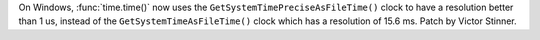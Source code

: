 On Windows, :func:`time.time()` now uses the
``GetSystemTimePreciseAsFileTime()`` clock to have a resolution better than 1
us, instead of the ``GetSystemTimeAsFileTime()`` clock which has a resolution
of 15.6 ms. Patch by Victor Stinner.
